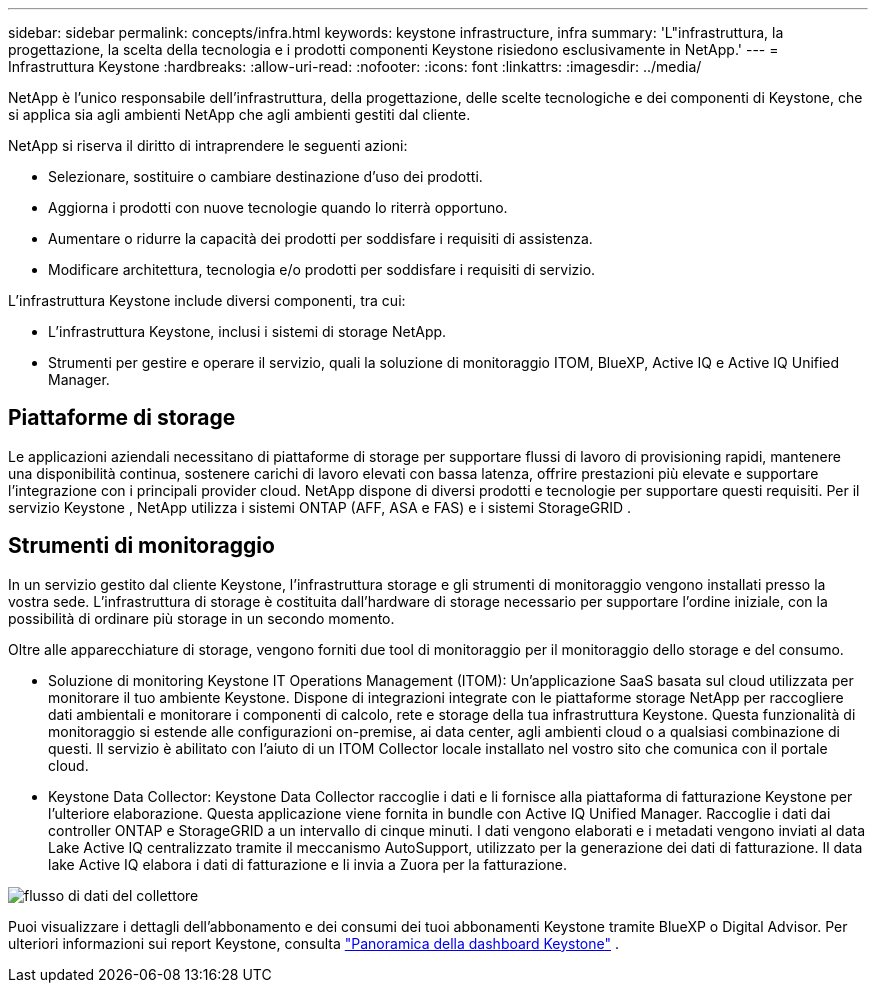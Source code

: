 ---
sidebar: sidebar 
permalink: concepts/infra.html 
keywords: keystone infrastructure, infra 
summary: 'L"infrastruttura, la progettazione, la scelta della tecnologia e i prodotti componenti Keystone risiedono esclusivamente in NetApp.' 
---
= Infrastruttura Keystone
:hardbreaks:
:allow-uri-read: 
:nofooter: 
:icons: font
:linkattrs: 
:imagesdir: ../media/


[role="lead"]
NetApp è l'unico responsabile dell'infrastruttura, della progettazione, delle scelte tecnologiche e dei componenti di Keystone, che si applica sia agli ambienti NetApp che agli ambienti gestiti dal cliente.

NetApp si riserva il diritto di intraprendere le seguenti azioni:

* Selezionare, sostituire o cambiare destinazione d'uso dei prodotti.
* Aggiorna i prodotti con nuove tecnologie quando lo riterrà opportuno.
* Aumentare o ridurre la capacità dei prodotti per soddisfare i requisiti di assistenza.
* Modificare architettura, tecnologia e/o prodotti per soddisfare i requisiti di servizio.


L'infrastruttura Keystone include diversi componenti, tra cui:

* L'infrastruttura Keystone, inclusi i sistemi di storage NetApp.
* Strumenti per gestire e operare il servizio, quali la soluzione di monitoraggio ITOM, BlueXP, Active IQ e Active IQ Unified Manager.




== Piattaforme di storage

Le applicazioni aziendali necessitano di piattaforme di storage per supportare flussi di lavoro di provisioning rapidi, mantenere una disponibilità continua, sostenere carichi di lavoro elevati con bassa latenza, offrire prestazioni più elevate e supportare l'integrazione con i principali provider cloud. NetApp dispone di diversi prodotti e tecnologie per supportare questi requisiti. Per il servizio Keystone , NetApp utilizza i sistemi ONTAP (AFF, ASA e FAS) e i sistemi StorageGRID .



== Strumenti di monitoraggio

In un servizio gestito dal cliente Keystone, l'infrastruttura storage e gli strumenti di monitoraggio vengono installati presso la vostra sede. L'infrastruttura di storage è costituita dall'hardware di storage necessario per supportare l'ordine iniziale, con la possibilità di ordinare più storage in un secondo momento.

Oltre alle apparecchiature di storage, vengono forniti due tool di monitoraggio per il monitoraggio dello storage e del consumo.

* Soluzione di monitoring Keystone IT Operations Management (ITOM): Un'applicazione SaaS basata sul cloud utilizzata per monitorare il tuo ambiente Keystone. Dispone di integrazioni integrate con le piattaforme storage NetApp per raccogliere dati ambientali e monitorare i componenti di calcolo, rete e storage della tua infrastruttura Keystone. Questa funzionalità di monitoraggio si estende alle configurazioni on-premise, ai data center, agli ambienti cloud o a qualsiasi combinazione di questi. Il servizio è abilitato con l'aiuto di un ITOM Collector locale installato nel vostro sito che comunica con il portale cloud.
* Keystone Data Collector: Keystone Data Collector raccoglie i dati e li fornisce alla piattaforma di fatturazione Keystone per l'ulteriore elaborazione. Questa applicazione viene fornita in bundle con Active IQ Unified Manager. Raccoglie i dati dai controller ONTAP e StorageGRID a un intervallo di cinque minuti. I dati vengono elaborati e i metadati vengono inviati al data Lake Active IQ centralizzato tramite il meccanismo AutoSupport, utilizzato per la generazione dei dati di fatturazione. Il data lake Active IQ elabora i dati di fatturazione e li invia a Zuora per la fatturazione.


image:data-collector-flow.png["flusso di dati del collettore"]

Puoi visualizzare i dettagli dell'abbonamento e dei consumi dei tuoi abbonamenti Keystone tramite BlueXP o Digital Advisor. Per ulteriori informazioni sui report Keystone, consulta link:../integrations/dashboard-overview.html["Panoramica della dashboard Keystone"] .
